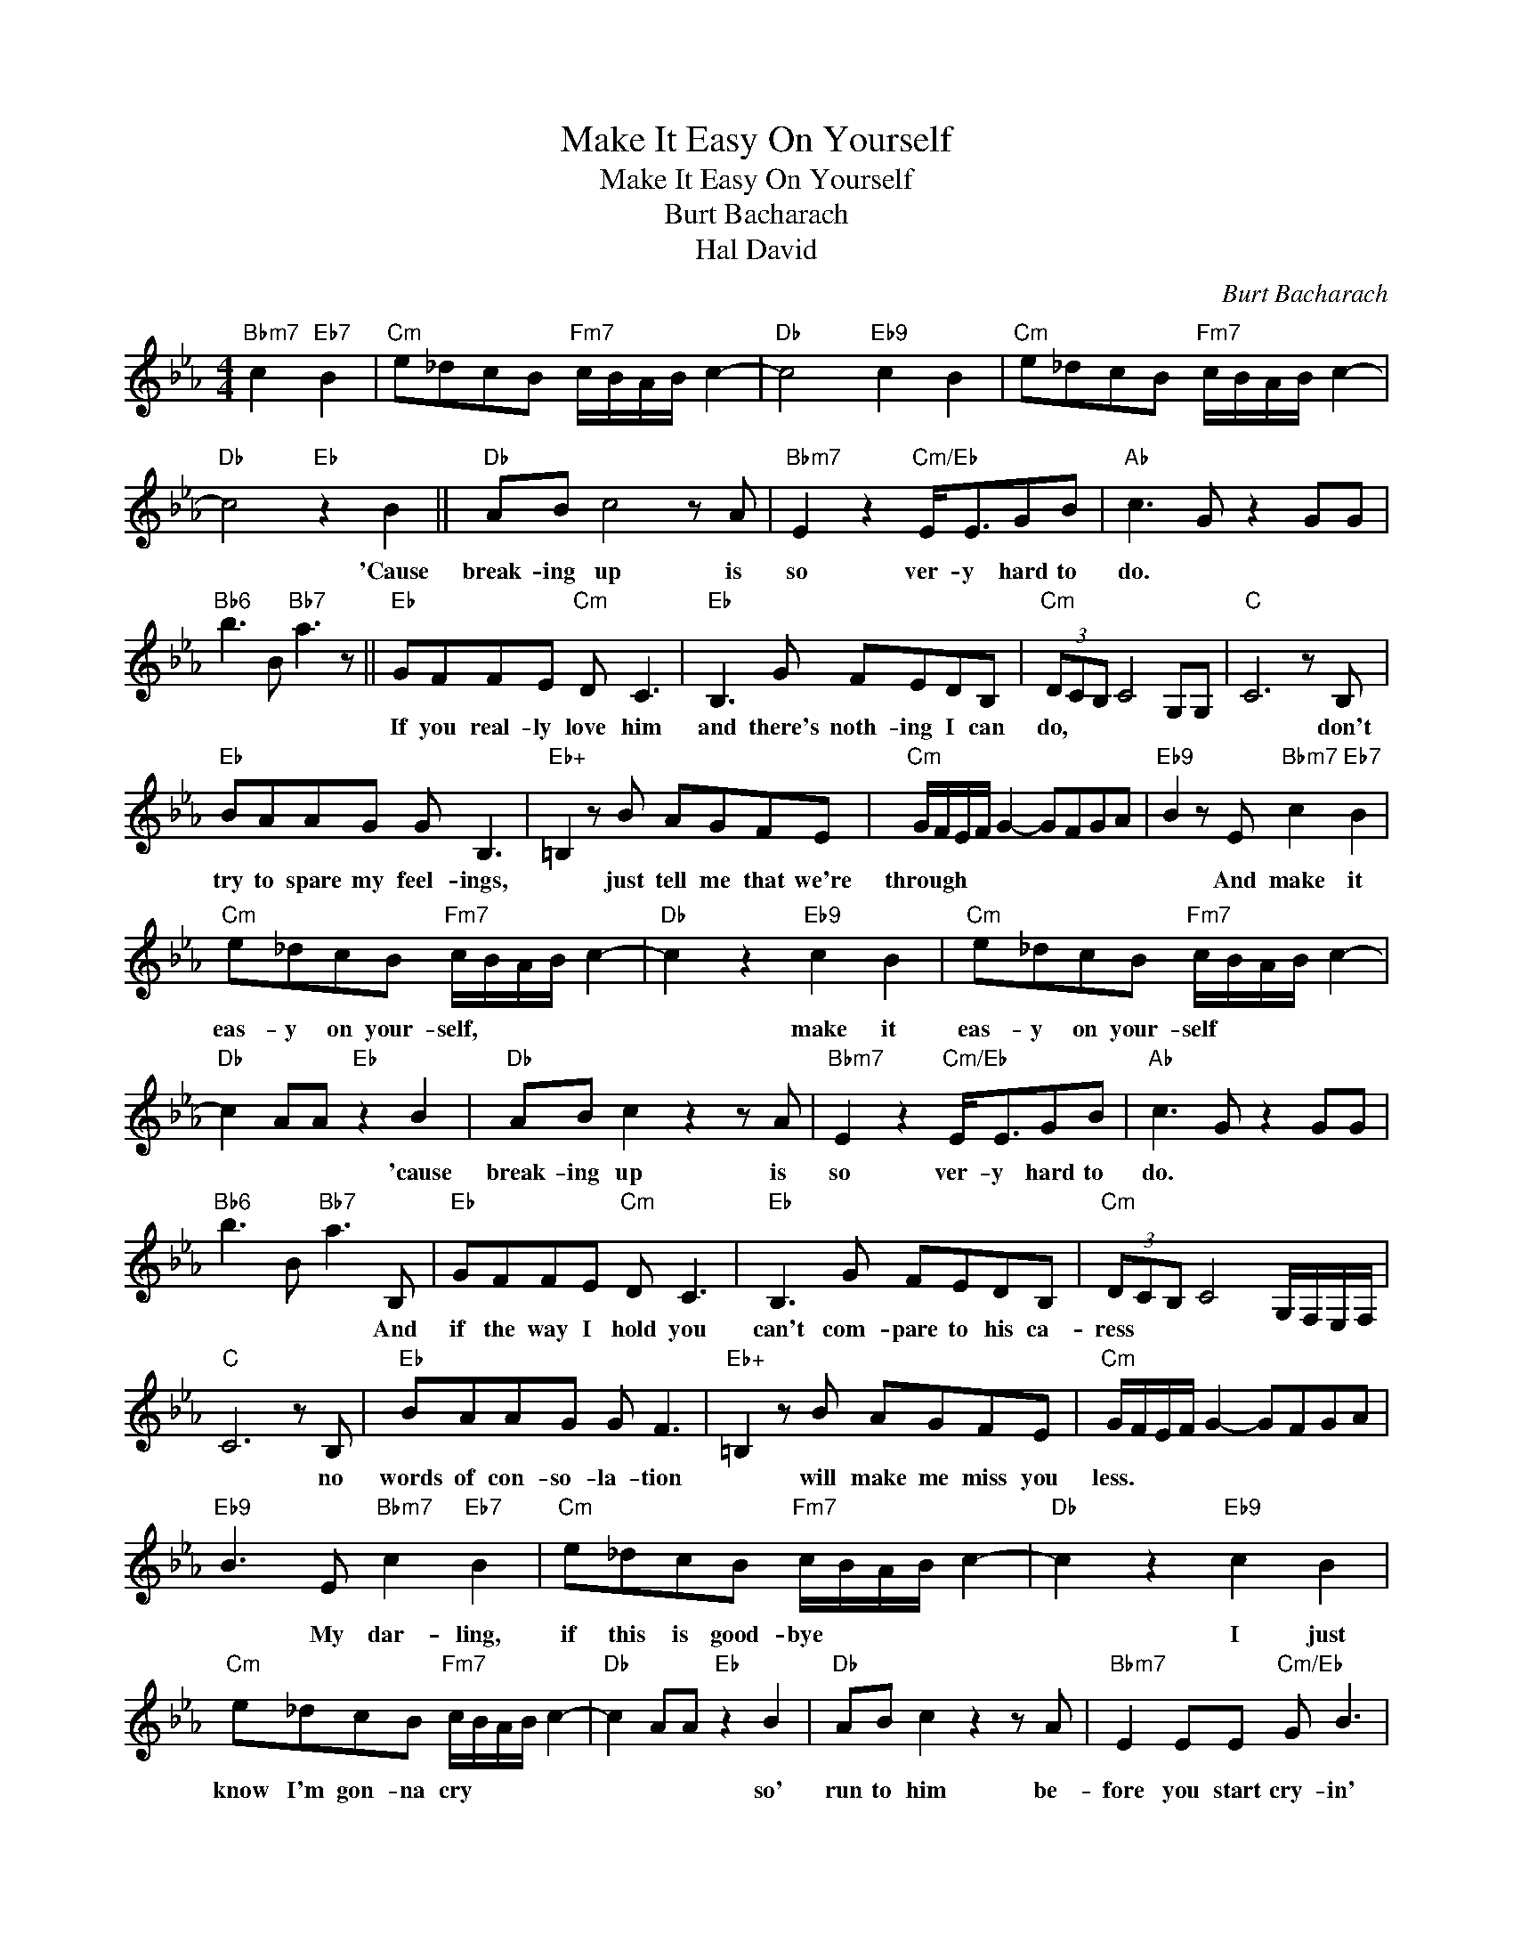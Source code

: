 X:1
T:Make It Easy On Yourself
T:Make It Easy On Yourself
T:Burt Bacharach
T:Hal David
C:Burt Bacharach
Z:All Rights Reserved
L:1/8
M:4/4
K:Eb
V:1 treble 
%%MIDI program 40
%%MIDI control 7 100
%%MIDI control 10 64
V:1
"Bbm7" c2"Eb7" B2 |"Cm" e_dcB"Fm7" c/B/A/B/ c2- |"Db" c4"Eb9" c2 B2 |"Cm" e_dcB"Fm7" c/B/A/B/ c2- | %4
w: ||||
"Db" c4"Eb" z2 B2 ||"Db" AB c4 z A |"Bbm7" E2 z2"Cm/Eb" E<EGB |"Ab" c3 G z2 GG | %8
w: * 'Cause|break- ing up is|so ver- y hard to|do. * * *|
"Bb6" b3 B"Bb7" a3 z ||"Eb" GFFE"Cm" D C3 |"Eb" B,3 G FEDB, |"Cm" (3DCB, C4 G,G, |"C" C6 z B, | %13
w: |If you real- ly love him|and there's noth- ing I can|do, * * * * *|* don't|
"Eb" BAAG G B,3 |"Eb+" =B,2 z B AGFE |"Cm" G/F/E/F/ G2- GFGA |"Eb9" B2 z E"Bbm7" c2"Eb7" B2 | %17
w: try to spare my feel- ings,|* just tell me that we're|through * * * * * * * *|* And make it|
"Cm" e_dcB"Fm7" c/B/A/B/ c2- |"Db" c2 z2"Eb9" c2 B2 |"Cm" e_dcB"Fm7" c/B/A/B/ c2- | %20
w: eas- y on your- self, * * * *|* make it|eas- y on your- self * * * *|
"Db" c2 AA"Eb" z2 B2 |"Db" AB c2 z2 z A |"Bbm7" E2 z2"Cm/Eb" E<EGB |"Ab" c3 G z2 GG | %24
w: * * * 'cause|break- ing up is|so ver- y hard to|do. * * *|
"Bb6" b3 B"Bb7" a3 B, |"Eb" GFFE"Cm" D C3 |"Eb" B,3 G FEDB, |"Cm" (3DCB, C4 G,/F,/E,/F,/ | %28
w: * * * And|if the way I hold you|can't com- pare to his ca-|ress * * * * * * *|
"C" C6 z B, |"Eb" BAAG G F3 |"Eb+" =B,2 z B AGFE |"Cm" G/F/E/F/ G2- GFGA | %32
w: * no|words of con- so- la- tion|* will make me miss you|less. * * * * * * * *|
"Eb9" B3 E"Bbm7" c2"Eb7" B2 |"Cm" e_dcB"Fm7" c/B/A/B/ c2- |"Db" c2 z2"Eb9" c2 B2 | %35
w: * My dar- ling,|if this is good- bye * * * *|* I just|
"Cm" e_dcB"Fm7" c/B/A/B/ c2- |"Db" c2 AA"Eb" z2 B2 |"Db" AB c2 z2 z A |"Bbm7" E2 EE"Cm/Eb" G B3 | %39
w: know I'm gon- na cry * * * *|* * * so'|run to him be-|fore you start cry- in'|
"Ab" c3 G z2 GG |"Ab6" z2 z E"Bbm7" c2"Eb7" B2 |"Cm" e_dcB"Fm7" c/B/A/B/ c2- |"Db" c4"Eb9" c2 B2 | %43
w: too; * * *|And make it|eas- y on your- self * * * *|* make it|
"Cm" e_dcB"Fm7" c/B/A/B/ c2- |"Db" c2 AA"Eb" z2 B2 |"Db" AB c2 z2 z A |"Bbm7" E2 z2"Cm/Eb" E<EGB | %47
w: eas- y on your- self * * * *|* * * 'cause|break- ing up is|so ver- y hard to|
"Ab" c/B/A/B/ c2- cBce |"Cm" c2 GG z2 c/B/A/B/ |"Db" c2 AA z Bce |"Cm/Eb" c2 GG z2 GG | %51
w: do * * * * * Oo * *|* * * Whoa- o- o- o|oh * * oh.- * *||
"Abmaj7" c8 |] %52
w: |


